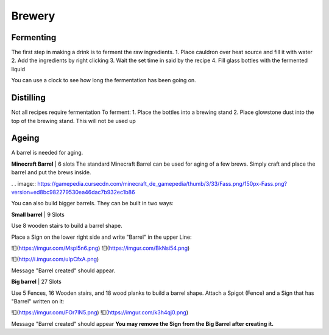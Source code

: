 Brewery
=====

Fermenting
--------

The first step in making a drink is to ferment the raw ingredients.
1. Place cauldron over heat source and fill it with water
2. Add the ingredients by right clicking
3. Wait the set time in said by the recipe
4. Fill glass bottles with the fermented liquid

You can use a clock to see how long the fermentation has been going on.

Distilling
--------

Not all recipes require fermentation 
To ferment:
1. Place the bottles into a brewing stand
2. Place glowstone dust into the top of the brewing stand. This will not be used up

Ageing
--------

A barrel is needed for aging. 

**Minecraft Barrel** | 6 slots
The standard Minecraft Barrel can be used for aging of a few brews.
Simply craft and place the barrel and put the brews inside.

. . image:: https://gamepedia.cursecdn.com/minecraft_de_gamepedia/thumb/3/33/Fass.png/150px-Fass.png?version=ed8bc982279530ea46dac7b932ec1b86

You can also build bigger barrels. They can be built in two ways:

**Small barrel** | 9 Slots

Use 8 wooden stairs to build a barrel shape.

Place a Sign on the lower right side and write "Barrel" in the upper Line:

![](https://imgur.com/Mspl5n6.png) ![](https://imgur.com/BkNsi54.png)

![](http://i.imgur.com/uIpCfxA.png)

Message "Barrel created" should appear.


**Big barrel** | 27 Slots

Use 5 Fences, 16 Wooden stairs, and 18 wood planks to build a barrel shape.
Attach a Spigot (Fence) and a Sign that has "Barrel" written on it:

![](https://imgur.com/FOr7lN5.png) ![](https://imgur.com/k3h4qj0.png)

Message "Barrel created" should appear  
**You may remove the Sign from the Big Barrel after creating it.**
